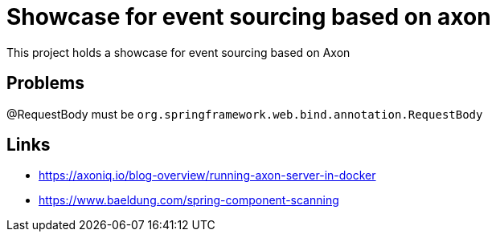 = Showcase for event sourcing based on axon

This project holds a showcase for event sourcing based on Axon

== Problems

@RequestBody must be `org.springframework.web.bind.annotation.RequestBody`

== Links

- https://axoniq.io/blog-overview/running-axon-server-in-docker
- https://www.baeldung.com/spring-component-scanning